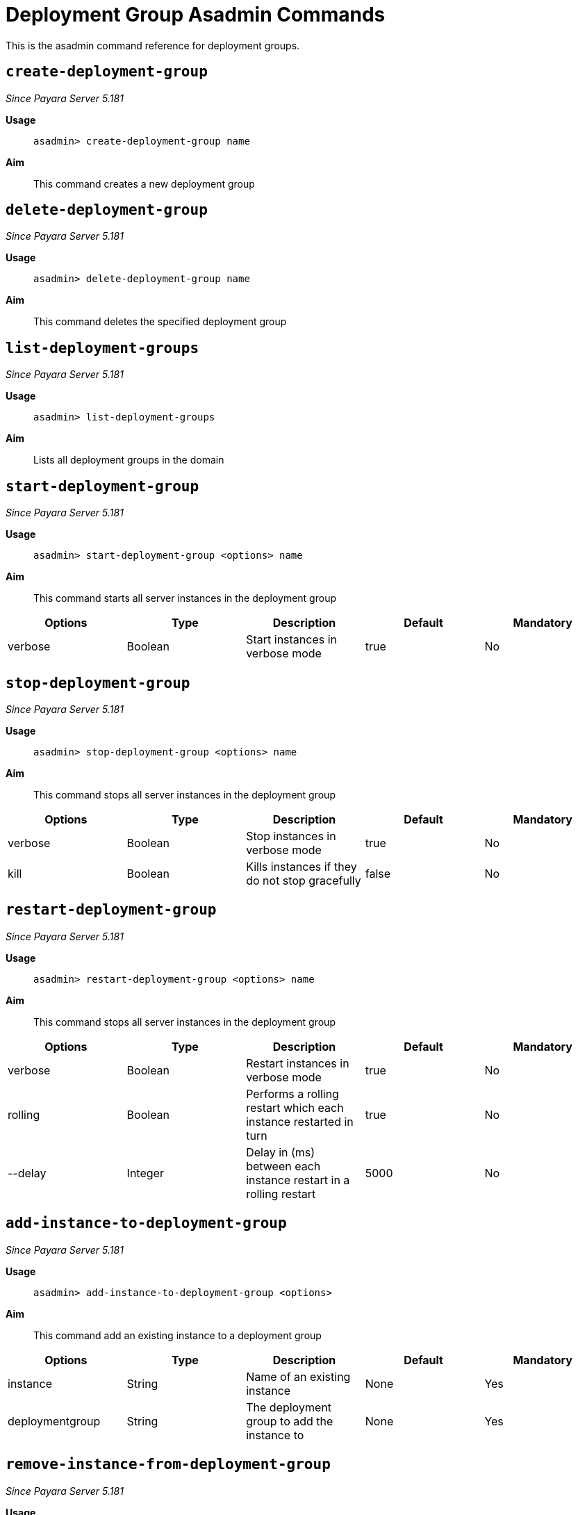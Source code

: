 [deployent-groups-commands-reference]]
= Deployment Group Asadmin Commands

This is the asadmin command reference for deployment groups.

[[create-deployment-group-command]]
== `create-deployment-group`

_Since Payara Server 5.181_

*Usage*::
`asadmin> create-deployment-group name`

*Aim*::
This command creates a new deployment group

[[delete-deployment-group-command]]
== `delete-deployment-group`

_Since Payara Server 5.181_

*Usage*::
`asadmin> delete-deployment-group name`

*Aim*::
This command deletes the specified deployment group


[[list-deployment-groups-command]]
== `list-deployment-groups`

_Since Payara Server 5.181_

*Usage*::
`asadmin> list-deployment-groups`

*Aim*::
Lists all deployment groups in the domain

[[start-deployment-group-command]]
== `start-deployment-group`

_Since Payara Server 5.181_

*Usage*::
`asadmin> start-deployment-group <options> name`

*Aim*::
This command starts all server instances in the deployment group

|===
|Options | Type | Description | Default | Mandatory

| verbose
| Boolean
| Start instances in verbose mode
| true
| No
|===

[[stop-deployment-group-command]]
== `stop-deployment-group`

_Since Payara Server 5.181_

*Usage*::
`asadmin> stop-deployment-group <options> name`

*Aim*::
This command stops all server instances in the deployment group

|===
|Options | Type | Description | Default | Mandatory

| verbose
| Boolean
| Stop instances in verbose mode
| true
| No

| kill
| Boolean
| Kills instances if they do not stop gracefully
| false
| No
|===

[[restart-deployment-group-command]]
== `restart-deployment-group`

_Since Payara Server 5.181_

*Usage*::
`asadmin> restart-deployment-group <options> name`

*Aim*::
This command stops all server instances in the deployment group

|===
|Options | Type | Description | Default | Mandatory

| verbose
| Boolean
| Restart instances in verbose mode
| true
| No

| rolling
| Boolean
| Performs a rolling restart which each instance restarted in turn
| true
| No

| --delay
| Integer
| Delay in (ms) between each instance restart in a rolling restart
| 5000
| No
|===

[[add-instance-to-deployment-group-command]]
== `add-instance-to-deployment-group`

_Since Payara Server 5.181_

*Usage*::
`asadmin> add-instance-to-deployment-group <options>`

*Aim*::
This command add an existing instance to a deployment group

|===
|Options | Type | Description | Default | Mandatory

| instance
| String
| Name of an existing instance
| None
| Yes

| deploymentgroup
| String
| The deployment group to add the instance to
| None
| Yes

|===

[[remove-instance-from-deployment-group-command]]
== `remove-instance-from-deployment-group`

_Since Payara Server 5.181_

*Usage*::
`asadmin> remove-instance-from-deployment-group <options>`

*Aim*::
This command removes an instance from a deployment group

|===
|Options | Type | Description | Default | Mandatory

| instance
| String
| Name of an existing instance in the deployment group
| None
| Yes

| deploymentgroup
| String
| The deployment group to remove the instance from
| None
| Yes

|===

